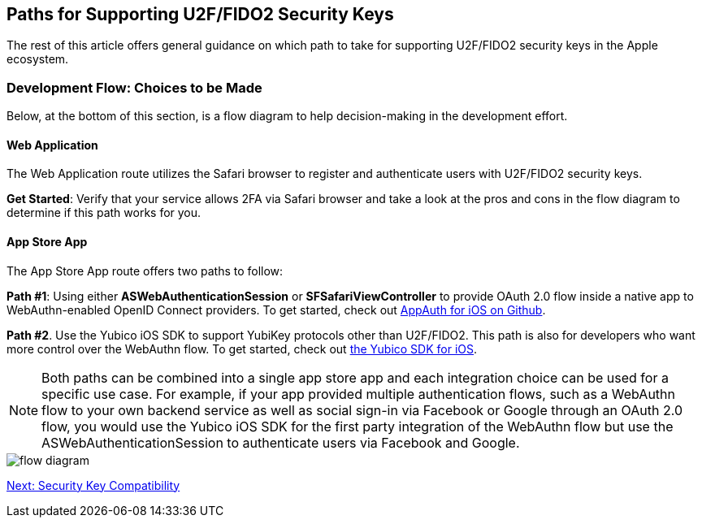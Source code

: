 == Paths for Supporting U2F/FIDO2 Security Keys

The rest of this article offers general guidance on which path to take for supporting U2F/FIDO2 security keys in the Apple ecosystem.


=== Development Flow: Choices to be Made

Below, at the bottom of this section, is a flow diagram to help decision-making in the development effort.


==== Web Application

The Web Application route utilizes the Safari browser to register and authenticate users with U2F/FIDO2 security keys.

*Get Started*: Verify that your service allows 2FA via Safari browser and take a look at the pros and cons in the flow diagram to determine if this path works for you.


==== App Store App

The App Store App route offers two paths to follow:

*Path #1*: Using either *ASWebAuthenticationSession* or *SFSafariViewController* to provide OAuth 2.0 flow inside a native app to WebAuthn-enabled OpenID Connect providers. To get started, check out link:https://github.com/openid/AppAuth-iOS[AppAuth for iOS on Github].

*Path #2*. Use the Yubico iOS SDK to support YubiKey protocols other than U2F/FIDO2. This path is also for developers who want more control over the WebAuthn flow. To get started, check out link:https://github.com/Yubico/yubikit-ios[the Yubico SDK for iOS].

[NOTE]
======
Both paths can be combined into a single app store app and each integration choice can be used for a specific use case. For example, if your app provided multiple authentication flows, such as a WebAuthn flow to your own backend service as well as social sign-in via Facebook or Google through an OAuth 2.0 flow, you would use the Yubico iOS SDK for the first party integration of the WebAuthn flow but use the ASWebAuthenticationSession to authenticate users via Facebook and Google.
======

image::flow-diagram.png[]


link:Security_Key_Compatibility.adoc[Next: Security Key Compatibility]
